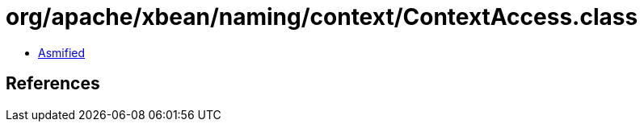 = org/apache/xbean/naming/context/ContextAccess.class

 - link:ContextAccess-asmified.java[Asmified]

== References

